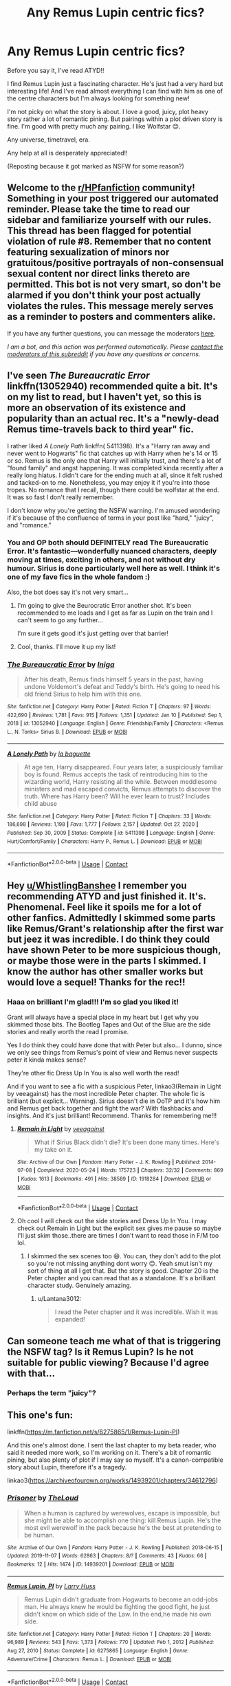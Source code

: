 #+TITLE: Any Remus Lupin centric fics?

* Any Remus Lupin centric fics?
:PROPERTIES:
:Author: WhistlingBanshee
:Score: 17
:DateUnix: 1610836410.0
:DateShort: 2021-Jan-17
:FlairText: Request
:END:
Before you say it, I've read ATYD!!

I find Remus Lupin just a fascinating character. He's just had a very hard but interesting life! And I've read almost everything I can find with him as one of the centre characters but I'm always looking for something new!

I'm not picky on what the story is about. I love a good, juicy, plot heavy story rather a lot of romantic pining. But pairings within a plot driven story is fine. I'm good with pretty much any pairing. I like Wolfstar 😊.

Any universe, timetravel, era.

Any help at all is desperately appreciated!!

(Reposting because it got marked as NSFW for some reason?)


** Welcome to the [[/r/HPfanfiction][r/HPfanfiction]] community! Something in your post triggered our automated reminder. Please take the time to read our sidebar and familiarize yourself with our rules. This thread has been flagged for potential violation of rule #8. Remember that no content featuring sexualization of minors nor gratuitous/positive portrayals of non-consensual sexual content nor direct links thereto are permitted. This bot is not very smart, so don't be alarmed if you don't think your post actually violates the rules. This message merely serves as a reminder to posters and commenters alike.

If you have any further questions, you can message the moderators [[https://www.reddit.com/message/compose?to=%2Fr%2FHPfanfiction][here]].

/I am a bot, and this action was performed automatically. Please [[/message/compose/?to=/r/HPfanfiction][contact the moderators of this subreddit]] if you have any questions or concerns./
:PROPERTIES:
:Author: AutoModerator
:Score: 1
:DateUnix: 1610836411.0
:DateShort: 2021-Jan-17
:END:


** I've seen /The Bureaucratic Error/ linkffn(13052940) recommended quite a bit. It's on my list to read, but I haven't yet, so this is more an observation of its existence and popularity than an actual rec. It's a "newly-dead Remus time-travels back to third year" fic.

I rather liked /A Lonely Path/ linkffn( 5411398). It's a "Harry ran away and never went to Hogwarts" fic that catches up with Harry when he's 14 or 15 or so. Remus is the only one that Harry will initially trust, and there's a lot of "found family" and angst happening. It was completed kinda recently after a really long hiatus. I didn't care for the ending much at all, since it felt rushed and tacked-on to me. Nonetheless, you may enjoy it if you're into those tropes. No romance that I recall, though there could be wolfstar at the end. It was so fast I don't really remember.

I don't know why you're getting the NSFW warning. I'm amused wondering if it's because of the confluence of terms in your post like "hard," "juicy", and "romance."
:PROPERTIES:
:Author: Talosbronze
:Score: 13
:DateUnix: 1610837247.0
:DateShort: 2021-Jan-17
:END:

*** You and OP both should DEFINITELY read The Bureaucratic Error. It's fantastic---wonderfully nuanced characters, deeply moving at times, exciting in others, and not without dry humour. Sirius is done particularly well here as well. I think it's one of my fave fics in the whole fandom :)

Also, the bot does say it's not very smart...
:PROPERTIES:
:Author: wyanmai
:Score: 9
:DateUnix: 1610838066.0
:DateShort: 2021-Jan-17
:END:

**** I'm going to give the Beurocratic Error another shot. It's been recommended to me loads and I get as far as Lupin on the train and I can't seem to go any further...

I'm sure it gets good it's just getting over that barrier!
:PROPERTIES:
:Author: WhistlingBanshee
:Score: 2
:DateUnix: 1610892996.0
:DateShort: 2021-Jan-17
:END:


**** Cool, thanks. I'll move it up my list!
:PROPERTIES:
:Author: Talosbronze
:Score: 1
:DateUnix: 1610945239.0
:DateShort: 2021-Jan-18
:END:


*** [[https://www.fanfiction.net/s/13052940/1/][*/The Bureaucratic Error/*]] by [[https://www.fanfiction.net/u/49515/Iniga][/Iniga/]]

#+begin_quote
  After his death, Remus finds himself 5 years in the past, having undone Voldemort's defeat and Teddy's birth. He's going to need his old friend Sirius to help him with this one.
#+end_quote

^{/Site/:} ^{fanfiction.net} ^{*|*} ^{/Category/:} ^{Harry} ^{Potter} ^{*|*} ^{/Rated/:} ^{Fiction} ^{T} ^{*|*} ^{/Chapters/:} ^{97} ^{*|*} ^{/Words/:} ^{422,690} ^{*|*} ^{/Reviews/:} ^{1,781} ^{*|*} ^{/Favs/:} ^{915} ^{*|*} ^{/Follows/:} ^{1,351} ^{*|*} ^{/Updated/:} ^{Jan} ^{10} ^{*|*} ^{/Published/:} ^{Sep} ^{1,} ^{2018} ^{*|*} ^{/id/:} ^{13052940} ^{*|*} ^{/Language/:} ^{English} ^{*|*} ^{/Genre/:} ^{Friendship/Family} ^{*|*} ^{/Characters/:} ^{<Remus} ^{L.,} ^{N.} ^{Tonks>} ^{Sirius} ^{B.} ^{*|*} ^{/Download/:} ^{[[http://www.ff2ebook.com/old/ffn-bot/index.php?id=13052940&source=ff&filetype=epub][EPUB]]} ^{or} ^{[[http://www.ff2ebook.com/old/ffn-bot/index.php?id=13052940&source=ff&filetype=mobi][MOBI]]}

--------------

[[https://www.fanfiction.net/s/5411398/1/][*/A Lonely Path/*]] by [[https://www.fanfiction.net/u/1915327/la-baguette][/la baguette/]]

#+begin_quote
  At age ten, Harry disappeared. Four years later, a suspiciously familiar boy is found. Remus accepts the task of reintroducing him to the wizarding world, Harry resisting all the while. Between meddlesome ministers and mad escaped convicts, Remus attempts to discover the truth. Where has Harry been? Will he ever learn to trust? Includes child abuse
#+end_quote

^{/Site/:} ^{fanfiction.net} ^{*|*} ^{/Category/:} ^{Harry} ^{Potter} ^{*|*} ^{/Rated/:} ^{Fiction} ^{T} ^{*|*} ^{/Chapters/:} ^{33} ^{*|*} ^{/Words/:} ^{186,698} ^{*|*} ^{/Reviews/:} ^{1,198} ^{*|*} ^{/Favs/:} ^{1,777} ^{*|*} ^{/Follows/:} ^{2,157} ^{*|*} ^{/Updated/:} ^{Oct} ^{27,} ^{2020} ^{*|*} ^{/Published/:} ^{Sep} ^{30,} ^{2009} ^{*|*} ^{/Status/:} ^{Complete} ^{*|*} ^{/id/:} ^{5411398} ^{*|*} ^{/Language/:} ^{English} ^{*|*} ^{/Genre/:} ^{Hurt/Comfort/Family} ^{*|*} ^{/Characters/:} ^{Harry} ^{P.,} ^{Remus} ^{L.} ^{*|*} ^{/Download/:} ^{[[http://www.ff2ebook.com/old/ffn-bot/index.php?id=5411398&source=ff&filetype=epub][EPUB]]} ^{or} ^{[[http://www.ff2ebook.com/old/ffn-bot/index.php?id=5411398&source=ff&filetype=mobi][MOBI]]}

--------------

*FanfictionBot*^{2.0.0-beta} | [[https://github.com/FanfictionBot/reddit-ffn-bot/wiki/Usage][Usage]] | [[https://www.reddit.com/message/compose?to=tusing][Contact]]
:PROPERTIES:
:Author: FanfictionBot
:Score: 1
:DateUnix: 1610837270.0
:DateShort: 2021-Jan-17
:END:


** Hey [[/u/WhistlingBanshee][u/WhistlingBanshee]] I remember you recommending ATYD and just finished it. It's. Phenomenal. Feel like it spoils me for a lot of other fanfics. Admittedly I skimmed some parts like Remus/Grant's relationship after the first war but jeez it was incredible. I do think they could have shown Peter to be more suspicious though, or maybe those were in the parts I skimmed. I know the author has other smaller works but would love a sequel! Thanks for the rec!!
:PROPERTIES:
:Author: Lantana3012
:Score: 5
:DateUnix: 1610838304.0
:DateShort: 2021-Jan-17
:END:

*** Haaa on brilliant I'm glad!!! I'm so glad you liked it!

Grant will always have a special place in my heart but I get why you skimmed those bits. The Bootleg Tapes and Out of the Blue are the side stories and really worth the read I promise.

Yes I do think they could have done that with Peter but also... I dunno, since we only see things from Remus's point of view and Remus never suspects peter it kinda makes sense?

They're other fic Dress Up In You is also well worth the read!

And if you want to see a fic with a suspicious Peter, linkao3(Remain in Light by veeagainst) has the most incredible Peter chapter. The whole fic is brilliant (but explicit... Warning). Sirius doesn't die in OoTP and it's how him and Remus get back together and fight the war? With flashbacks and insights. And it's just brilliant! Recommend. Thanks for remembering me!!!
:PROPERTIES:
:Author: WhistlingBanshee
:Score: 2
:DateUnix: 1610839770.0
:DateShort: 2021-Jan-17
:END:

**** [[https://archiveofourown.org/works/1918284][*/Remain in Light/*]] by [[https://www.archiveofourown.org/users/veeagainst/pseuds/veeagainst][/veeagainst/]]

#+begin_quote
  What if Sirius Black didn't die? It's been done many times. Here's my take on it.
#+end_quote

^{/Site/:} ^{Archive} ^{of} ^{Our} ^{Own} ^{*|*} ^{/Fandom/:} ^{Harry} ^{Potter} ^{-} ^{J.} ^{K.} ^{Rowling} ^{*|*} ^{/Published/:} ^{2014-07-08} ^{*|*} ^{/Completed/:} ^{2020-05-24} ^{*|*} ^{/Words/:} ^{175723} ^{*|*} ^{/Chapters/:} ^{32/32} ^{*|*} ^{/Comments/:} ^{869} ^{*|*} ^{/Kudos/:} ^{1613} ^{*|*} ^{/Bookmarks/:} ^{491} ^{*|*} ^{/Hits/:} ^{38589} ^{*|*} ^{/ID/:} ^{1918284} ^{*|*} ^{/Download/:} ^{[[https://archiveofourown.org/downloads/1918284/Remain%20in%20Light.epub?updated_at=1604938435][EPUB]]} ^{or} ^{[[https://archiveofourown.org/downloads/1918284/Remain%20in%20Light.mobi?updated_at=1604938435][MOBI]]}

--------------

*FanfictionBot*^{2.0.0-beta} | [[https://github.com/FanfictionBot/reddit-ffn-bot/wiki/Usage][Usage]] | [[https://www.reddit.com/message/compose?to=tusing][Contact]]
:PROPERTIES:
:Author: FanfictionBot
:Score: 2
:DateUnix: 1610839796.0
:DateShort: 2021-Jan-17
:END:


**** Oh cool I will check out the side stories and Dress Up In You. I may check out Remain in Light but the explicit sex gives me pause so maybe I'll just skim those..there are times I don't want to read those in F/M too lol.
:PROPERTIES:
:Author: Lantana3012
:Score: 1
:DateUnix: 1610840083.0
:DateShort: 2021-Jan-17
:END:

***** I skimmed the sex scenes too 😄. You can, they don't add to the plot so you're not missing anything dont worry 😊. Yeah smut isn't my sort of thing at all I get that. But the story is good. Chapter 20 is the Peter chapter and you can read that as a standalone. It's a brilliant character study. Genuinely amazing.
:PROPERTIES:
:Author: WhistlingBanshee
:Score: 1
:DateUnix: 1610840581.0
:DateShort: 2021-Jan-17
:END:

****** u/Lantana3012:
#+begin_quote
  I read the Peter chapter and it was incredible. Wish it was expanded!
#+end_quote
:PROPERTIES:
:Author: Lantana3012
:Score: 2
:DateUnix: 1610914049.0
:DateShort: 2021-Jan-17
:END:


** Can someone teach me what of that is triggering the NSFW tag? Is it Remus Lupin? Is he not suitable for public viewing? Because I'd agree with that...
:PROPERTIES:
:Author: WhistlingBanshee
:Score: 5
:DateUnix: 1610836486.0
:DateShort: 2021-Jan-17
:END:

*** Perhaps the term "juicy"?
:PROPERTIES:
:Author: thrawnca
:Score: 1
:DateUnix: 1610872207.0
:DateShort: 2021-Jan-17
:END:


** This one's fun:

linkffn([[https://m.fanfiction.net/s/6275865/1/Remus-Lupin-PI]])

And this one's almost done. I sent the last chapter to my beta reader, who said it needed more work, so I'm working on it. There's a bit of romantic pining, but also plenty of plot if I may say so myself. It's a canon-compatible story about Lupin, therefore it's a tragedy.

linkao3([[https://archiveofourown.org/works/14939201/chapters/34612796]])
:PROPERTIES:
:Author: MTheLoud
:Score: 3
:DateUnix: 1610842500.0
:DateShort: 2021-Jan-17
:END:

*** [[https://archiveofourown.org/works/14939201][*/Prisoner/*]] by [[https://www.archiveofourown.org/users/TheLoud/pseuds/TheLoud][/TheLoud/]]

#+begin_quote
  When a human is captured by werewolves, escape is impossible, but she might be able to accomplish one thing: kill Remus Lupin. He's the most evil werewolf in the pack because he's the best at pretending to be human.
#+end_quote

^{/Site/:} ^{Archive} ^{of} ^{Our} ^{Own} ^{*|*} ^{/Fandom/:} ^{Harry} ^{Potter} ^{-} ^{J.} ^{K.} ^{Rowling} ^{*|*} ^{/Published/:} ^{2018-06-15} ^{*|*} ^{/Updated/:} ^{2019-11-07} ^{*|*} ^{/Words/:} ^{62863} ^{*|*} ^{/Chapters/:} ^{8/?} ^{*|*} ^{/Comments/:} ^{43} ^{*|*} ^{/Kudos/:} ^{66} ^{*|*} ^{/Bookmarks/:} ^{12} ^{*|*} ^{/Hits/:} ^{1474} ^{*|*} ^{/ID/:} ^{14939201} ^{*|*} ^{/Download/:} ^{[[https://archiveofourown.org/downloads/14939201/Prisoner.epub?updated_at=1608323359][EPUB]]} ^{or} ^{[[https://archiveofourown.org/downloads/14939201/Prisoner.mobi?updated_at=1608323359][MOBI]]}

--------------

[[https://www.fanfiction.net/s/6275865/1/][*/Remus Lupin, PI/*]] by [[https://www.fanfiction.net/u/2062884/Larry-Huss][/Larry Huss/]]

#+begin_quote
  Remus Lupin didn't graduate from Hogwarts to become an odd-jobs man. He always knew he would be fighting the good fight, he just didn't know on which side of the Law. In the end,he made his own side.
#+end_quote

^{/Site/:} ^{fanfiction.net} ^{*|*} ^{/Category/:} ^{Harry} ^{Potter} ^{*|*} ^{/Rated/:} ^{Fiction} ^{T} ^{*|*} ^{/Chapters/:} ^{20} ^{*|*} ^{/Words/:} ^{96,989} ^{*|*} ^{/Reviews/:} ^{543} ^{*|*} ^{/Favs/:} ^{1,373} ^{*|*} ^{/Follows/:} ^{770} ^{*|*} ^{/Updated/:} ^{Feb} ^{1,} ^{2012} ^{*|*} ^{/Published/:} ^{Aug} ^{27,} ^{2010} ^{*|*} ^{/Status/:} ^{Complete} ^{*|*} ^{/id/:} ^{6275865} ^{*|*} ^{/Language/:} ^{English} ^{*|*} ^{/Genre/:} ^{Adventure/Crime} ^{*|*} ^{/Characters/:} ^{Remus} ^{L.} ^{*|*} ^{/Download/:} ^{[[http://www.ff2ebook.com/old/ffn-bot/index.php?id=6275865&source=ff&filetype=epub][EPUB]]} ^{or} ^{[[http://www.ff2ebook.com/old/ffn-bot/index.php?id=6275865&source=ff&filetype=mobi][MOBI]]}

--------------

*FanfictionBot*^{2.0.0-beta} | [[https://github.com/FanfictionBot/reddit-ffn-bot/wiki/Usage][Usage]] | [[https://www.reddit.com/message/compose?to=tusing][Contact]]
:PROPERTIES:
:Author: FanfictionBot
:Score: 2
:DateUnix: 1610842524.0
:DateShort: 2021-Jan-17
:END:


** linkffn(lycanthropy, love and other curses) by Thora Jane is pretty sweet and fun (though it's about to get very angsty). It's really well-written, and I love Tonks' characterisation in this.
:PROPERTIES:
:Author: wyanmai
:Score: 3
:DateUnix: 1610838298.0
:DateShort: 2021-Jan-17
:END:

*** [[https://www.fanfiction.net/s/13567225/1/][*/Lycanthropy, Love and Other Curses/*]] by [[https://www.fanfiction.net/u/2435707/Thora-Jane][/Thora Jane/]]

#+begin_quote
  This is the story of Remus Lupin and Nymphadora Tonks from beginning...to end.
#+end_quote

^{/Site/:} ^{fanfiction.net} ^{*|*} ^{/Category/:} ^{Harry} ^{Potter} ^{*|*} ^{/Rated/:} ^{Fiction} ^{T} ^{*|*} ^{/Chapters/:} ^{63} ^{*|*} ^{/Words/:} ^{175,685} ^{*|*} ^{/Reviews/:} ^{331} ^{*|*} ^{/Favs/:} ^{79} ^{*|*} ^{/Follows/:} ^{104} ^{*|*} ^{/Updated/:} ^{20h} ^{ago} ^{*|*} ^{/Published/:} ^{Apr} ^{28,} ^{2020} ^{*|*} ^{/id/:} ^{13567225} ^{*|*} ^{/Language/:} ^{English} ^{*|*} ^{/Characters/:} ^{Remus} ^{L.,} ^{N.} ^{Tonks} ^{*|*} ^{/Download/:} ^{[[http://www.ff2ebook.com/old/ffn-bot/index.php?id=13567225&source=ff&filetype=epub][EPUB]]} ^{or} ^{[[http://www.ff2ebook.com/old/ffn-bot/index.php?id=13567225&source=ff&filetype=mobi][MOBI]]}

--------------

*FanfictionBot*^{2.0.0-beta} | [[https://github.com/FanfictionBot/reddit-ffn-bot/wiki/Usage][Usage]] | [[https://www.reddit.com/message/compose?to=tusing][Contact]]
:PROPERTIES:
:Author: FanfictionBot
:Score: 3
:DateUnix: 1610838325.0
:DateShort: 2021-Jan-17
:END:


** [[https://m.fanfiction.net/s/7305052/1/Against-the-Moon][Against the Moon]] is a favorite of mine. It's tragically unfinished, but the author is an incredible writer. It's about a young Remus, and I still get chills how the werewolf revelation was written. All four Marauders feel very real and age appropriate

[[https://archiveofourown.org/works/16126862/chapters/37676804][Wolf, Wolf]] is another of my favorites...and I can't explain why without revealing spoilers.
:PROPERTIES:
:Author: silver_fire_lizard
:Score: 2
:DateUnix: 1610842893.0
:DateShort: 2021-Jan-17
:END:


** I'd rec linkao3(The Meaning of Mistletoe by Endrina) even though the remaining works in the series become more from Harry's point of view, they are all good and very Remus!
:PROPERTIES:
:Author: raseyasriem
:Score: 1
:DateUnix: 1610846471.0
:DateShort: 2021-Jan-17
:END:

*** [[https://archiveofourown.org/works/9323225][*/The Meaning of Mistletoe/*]] by [[https://www.archiveofourown.org/users/Endrina/pseuds/Endrina][/Endrina/]]

#+begin_quote
  “Just... tell me. Tell me what is going on, Snape.”What was going on was that Severus Snape had no trouble tracking down one Petunia Evans, now Dursley, to a little town in Surrey where he saw how exactly she was treating her nephew. Which somehow led to last night and Severus knocking on Lupin's door with a toddler half-asleep in his arms.
#+end_quote

^{/Site/:} ^{Archive} ^{of} ^{Our} ^{Own} ^{*|*} ^{/Fandom/:} ^{Harry} ^{Potter} ^{-} ^{J.} ^{K.} ^{Rowling} ^{*|*} ^{/Published/:} ^{2017-01-14} ^{*|*} ^{/Completed/:} ^{2017-01-28} ^{*|*} ^{/Words/:} ^{30708} ^{*|*} ^{/Chapters/:} ^{3/3} ^{*|*} ^{/Comments/:} ^{580} ^{*|*} ^{/Kudos/:} ^{4022} ^{*|*} ^{/Bookmarks/:} ^{585} ^{*|*} ^{/Hits/:} ^{62236} ^{*|*} ^{/ID/:} ^{9323225} ^{*|*} ^{/Download/:} ^{[[https://archiveofourown.org/downloads/9323225/The%20Meaning%20of%20Mistletoe.epub?updated_at=1609093128][EPUB]]} ^{or} ^{[[https://archiveofourown.org/downloads/9323225/The%20Meaning%20of%20Mistletoe.mobi?updated_at=1609093128][MOBI]]}

--------------

*FanfictionBot*^{2.0.0-beta} | [[https://github.com/FanfictionBot/reddit-ffn-bot/wiki/Usage][Usage]] | [[https://www.reddit.com/message/compose?to=tusing][Contact]]
:PROPERTIES:
:Author: FanfictionBot
:Score: 1
:DateUnix: 1610846495.0
:DateShort: 2021-Jan-17
:END:


** Steward of the House of Black by kokopelli [[https://kokopelli.nsns.fanficauthors.net/Steward_of_the_House_of_Black/index/]]

Complete AU. But basically Sirius names Remus as the Black family's Steward. This leads to Remus taking steps after that fateful Halloween.
:PROPERTIES:
:Author: amethyst_lover
:Score: 1
:DateUnix: 1610862243.0
:DateShort: 2021-Jan-17
:END:


** linkao3([[https://archiveofourown.org/works/15809817][One to Speak, Another to Hear]] by seventymilestobabylon) is amazing and one of the best Lupin fics out there.

linkao3([[https://archiveofourown.org/works/12540852][They're Hiding Inside Me]] by TheDivineComedian) and linkao3([[https://archiveofourown.org/works/13719279][Still Life with Skull]] by TheDivineComedian) are really good. The authors has quite a few Lupin centric fics that are fantastic.
:PROPERTIES:
:Author: AgathaJames
:Score: 1
:DateUnix: 1610867434.0
:DateShort: 2021-Jan-17
:END:

*** They're Hiding inside Me was brilliant!! I adored their Regulus holy crap he was incredible. So regal and cunning and clever and proper and a SLYTHERIN. Thank you!! I'm going to go have a snoop at their other stuff!
:PROPERTIES:
:Author: WhistlingBanshee
:Score: 2
:DateUnix: 1610891689.0
:DateShort: 2021-Jan-17
:END:


*** [[https://archiveofourown.org/works/15809817][*/One to Speak, Another to Hear/*]] by [[https://www.archiveofourown.org/users/seventymilestobabylon/pseuds/seventymilestobabylon][/seventymilestobabylon/]]

#+begin_quote
  The Wizarding Wars are over, but the work of recovery has only begun. Remus Lupin is trying to find his place in an ever-changing world, and when he is invited to serve on a truth and reconciliation commission, he has to confront the truth that lives there---in the past and within himself.
#+end_quote

^{/Site/:} ^{Archive} ^{of} ^{Our} ^{Own} ^{*|*} ^{/Fandom/:} ^{Harry} ^{Potter} ^{-} ^{J.} ^{K.} ^{Rowling} ^{*|*} ^{/Published/:} ^{2018-08-27} ^{*|*} ^{/Completed/:} ^{2018-10-18} ^{*|*} ^{/Words/:} ^{60611} ^{*|*} ^{/Chapters/:} ^{9/9} ^{*|*} ^{/Comments/:} ^{200} ^{*|*} ^{/Kudos/:} ^{533} ^{*|*} ^{/Bookmarks/:} ^{208} ^{*|*} ^{/Hits/:} ^{7409} ^{*|*} ^{/ID/:} ^{15809817} ^{*|*} ^{/Download/:} ^{[[https://archiveofourown.org/downloads/15809817/One%20to%20Speak%20Another%20to.epub?updated_at=1539912228][EPUB]]} ^{or} ^{[[https://archiveofourown.org/downloads/15809817/One%20to%20Speak%20Another%20to.mobi?updated_at=1539912228][MOBI]]}

--------------

[[https://archiveofourown.org/works/12540852][*/They're Hiding Inside Me/*]] by [[https://www.archiveofourown.org/users/TheDivineComedian/pseuds/TheDivineComedian][/TheDivineComedian/]]

#+begin_quote
  It's the summer after fifth year, and Sirius has made himself scarce as usual. But then Remus catches a glimpse of him in Witch Weekly's special on the Black-Malfoy wedding. Something about that photo is very, very off... Turns out this is the summer Sirius runs away. Or tries to. Because the Blacks are not giving up on their heir without a fight.
#+end_quote

^{/Site/:} ^{Archive} ^{of} ^{Our} ^{Own} ^{*|*} ^{/Fandom/:} ^{Harry} ^{Potter} ^{-} ^{J.} ^{K.} ^{Rowling} ^{*|*} ^{/Published/:} ^{2017-10-29} ^{*|*} ^{/Completed/:} ^{2017-12-02} ^{*|*} ^{/Words/:} ^{38042} ^{*|*} ^{/Chapters/:} ^{8/8} ^{*|*} ^{/Comments/:} ^{209} ^{*|*} ^{/Kudos/:} ^{1072} ^{*|*} ^{/Bookmarks/:} ^{293} ^{*|*} ^{/Hits/:} ^{14741} ^{*|*} ^{/ID/:} ^{12540852} ^{*|*} ^{/Download/:} ^{[[https://archiveofourown.org/downloads/12540852/Theyre%20Hiding%20Inside%20Me.epub?updated_at=1599312821][EPUB]]} ^{or} ^{[[https://archiveofourown.org/downloads/12540852/Theyre%20Hiding%20Inside%20Me.mobi?updated_at=1599312821][MOBI]]}

--------------

[[https://archiveofourown.org/works/13719279][*/Still Life with Skull/*]] by [[https://www.archiveofourown.org/users/TheDivineComedian/pseuds/TheDivineComedian][/TheDivineComedian/]]

#+begin_quote
  September 1974 and Remus goes a bit loopy, what with the moon, and the teenage wolf, and his friends who are not Animagi yet, and the creepy dead thing that is following him around.Sirius had a horrible summer, too.
#+end_quote

^{/Site/:} ^{Archive} ^{of} ^{Our} ^{Own} ^{*|*} ^{/Fandom/:} ^{Harry} ^{Potter} ^{-} ^{J.} ^{K.} ^{Rowling} ^{*|*} ^{/Published/:} ^{2018-02-18} ^{*|*} ^{/Completed/:} ^{2018-03-25} ^{*|*} ^{/Words/:} ^{24443} ^{*|*} ^{/Chapters/:} ^{5/5} ^{*|*} ^{/Comments/:} ^{147} ^{*|*} ^{/Kudos/:} ^{370} ^{*|*} ^{/Bookmarks/:} ^{64} ^{*|*} ^{/Hits/:} ^{5285} ^{*|*} ^{/ID/:} ^{13719279} ^{*|*} ^{/Download/:} ^{[[https://archiveofourown.org/downloads/13719279/Still%20Life%20with%20Skull.epub?updated_at=1599313121][EPUB]]} ^{or} ^{[[https://archiveofourown.org/downloads/13719279/Still%20Life%20with%20Skull.mobi?updated_at=1599313121][MOBI]]}

--------------

*FanfictionBot*^{2.0.0-beta} | [[https://github.com/FanfictionBot/reddit-ffn-bot/wiki/Usage][Usage]] | [[https://www.reddit.com/message/compose?to=tusing][Contact]]
:PROPERTIES:
:Author: FanfictionBot
:Score: 1
:DateUnix: 1610867471.0
:DateShort: 2021-Jan-17
:END:
